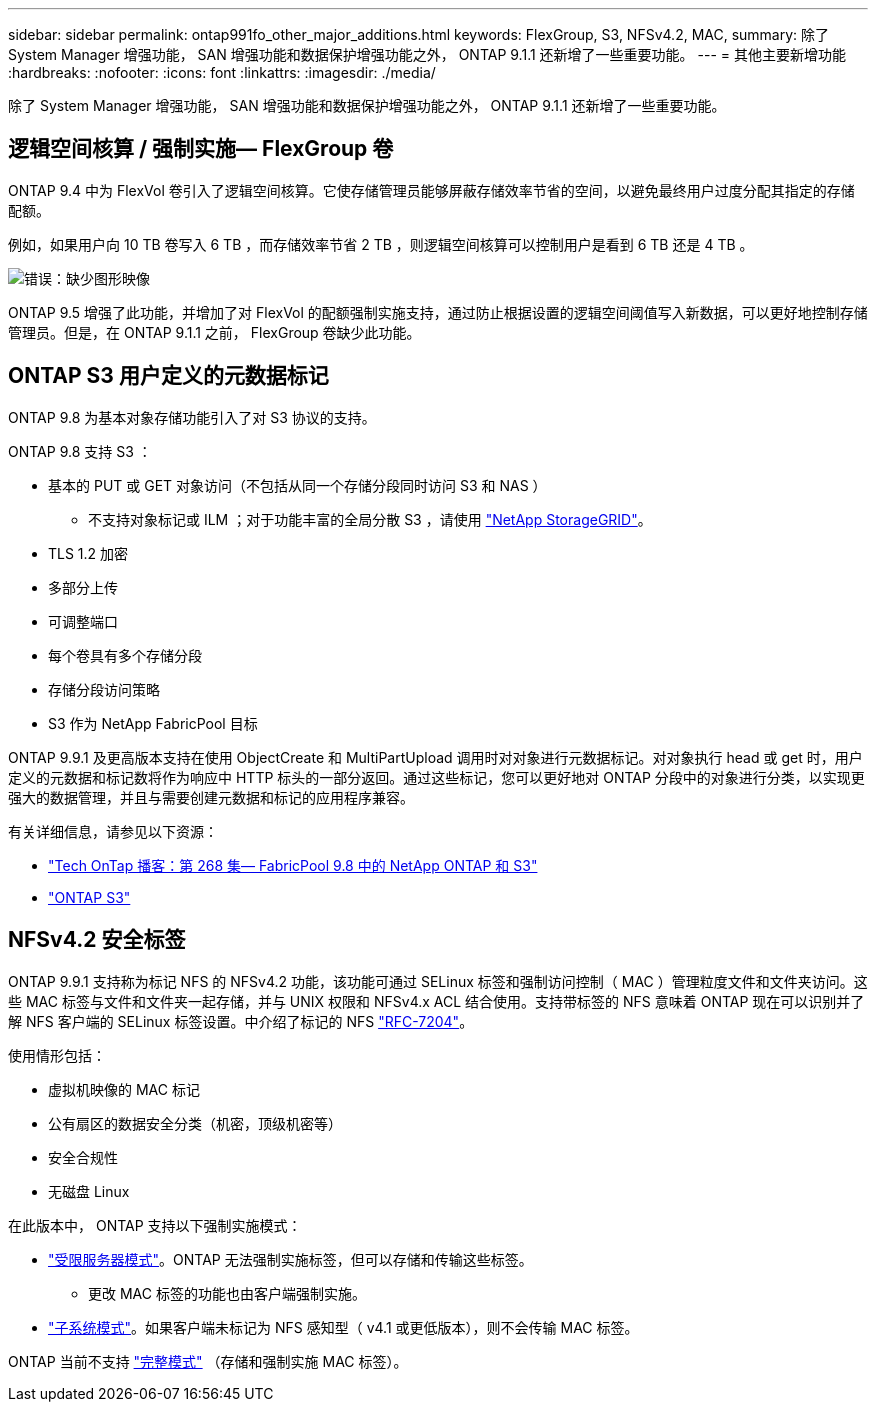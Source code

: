---
sidebar: sidebar 
permalink: ontap991fo_other_major_additions.html 
keywords: FlexGroup, S3, NFSv4.2, MAC, 
summary: 除了 System Manager 增强功能， SAN 增强功能和数据保护增强功能之外， ONTAP 9.1.1 还新增了一些重要功能。 
---
= 其他主要新增功能
:hardbreaks:
:nofooter: 
:icons: font
:linkattrs: 
:imagesdir: ./media/


除了 System Manager 增强功能， SAN 增强功能和数据保护增强功能之外， ONTAP 9.1.1 还新增了一些重要功能。



== 逻辑空间核算 / 强制实施— FlexGroup 卷

ONTAP 9.4 中为 FlexVol 卷引入了逻辑空间核算。它使存储管理员能够屏蔽存储效率节省的空间，以避免最终用户过度分配其指定的存储配额。

例如，如果用户向 10 TB 卷写入 6 TB ，而存储效率节省 2 TB ，则逻辑空间核算可以控制用户是看到 6 TB 还是 4 TB 。

image:ontap991fo_image17.png["错误：缺少图形映像"]

ONTAP 9.5 增强了此功能，并增加了对 FlexVol 的配额强制实施支持，通过防止根据设置的逻辑空间阈值写入新数据，可以更好地控制存储管理员。但是，在 ONTAP 9.1.1 之前， FlexGroup 卷缺少此功能。



== ONTAP S3 用户定义的元数据标记

ONTAP 9.8 为基本对象存储功能引入了对 S3 协议的支持。

ONTAP 9.8 支持 S3 ：

* 基本的 PUT 或 GET 对象访问（不包括从同一个存储分段同时访问 S3 和 NAS ）
+
** 不支持对象标记或 ILM ；对于功能丰富的全局分散 S3 ，请使用 https://www.netapp.com/data-storage/storagegrid/["NetApp StorageGRID"^]。


* TLS 1.2 加密
* 多部分上传
* 可调整端口
* 每个卷具有多个存储分段
* 存储分段访问策略
* S3 作为 NetApp FabricPool 目标


ONTAP 9.9.1 及更高版本支持在使用 ObjectCreate 和 MultiPartUpload 调用时对对象进行元数据标记。对对象执行 head 或 get 时，用户定义的元数据和标记数将作为响应中 HTTP 标头的一部分返回。通过这些标记，您可以更好地对 ONTAP 分段中的对象进行分类，以实现更强大的数据管理，并且与需要创建元数据和标记的应用程序兼容。

有关详细信息，请参见以下资源：

* https://soundcloud.com/techontap_podcast/episode-268-netapp-fabricpool-and-s3-in-ontap-98["Tech OnTap 播客：第 268 集— FabricPool 9.8 中的 NetApp ONTAP 和 S3"^]
* https://www.netapp.com/us/media/tr-4814.pdf["ONTAP S3"^]




== NFSv4.2 安全标签

ONTAP 9.9.1 支持称为标记 NFS 的 NFSv4.2 功能，该功能可通过 SELinux 标签和强制访问控制（ MAC ）管理粒度文件和文件夹访问。这些 MAC 标签与文件和文件夹一起存储，并与 UNIX 权限和 NFSv4.x ACL 结合使用。支持带标签的 NFS 意味着 ONTAP 现在可以识别并了解 NFS 客户端的 SELinux 标签设置。中介绍了标记的 NFS https://tools.ietf.org/html/rfc7204["RFC-7204"^]。

使用情形包括：

* 虚拟机映像的 MAC 标记
* 公有扇区的数据安全分类（机密，顶级机密等）
* 安全合规性
* 无磁盘 Linux


在此版本中， ONTAP 支持以下强制实施模式：

* https://tools.ietf.org/html/rfc7204["受限服务器模式"^]。ONTAP 无法强制实施标签，但可以存储和传输这些标签。
+
** 更改 MAC 标签的功能也由客户端强制实施。


* https://tools.ietf.org/html/rfc7204["子系统模式"^]。如果客户端未标记为 NFS 感知型（ v4.1 或更低版本），则不会传输 MAC 标签。


ONTAP 当前不支持 https://tools.ietf.org/html/rfc7204["完整模式"^] （存储和强制实施 MAC 标签）。
